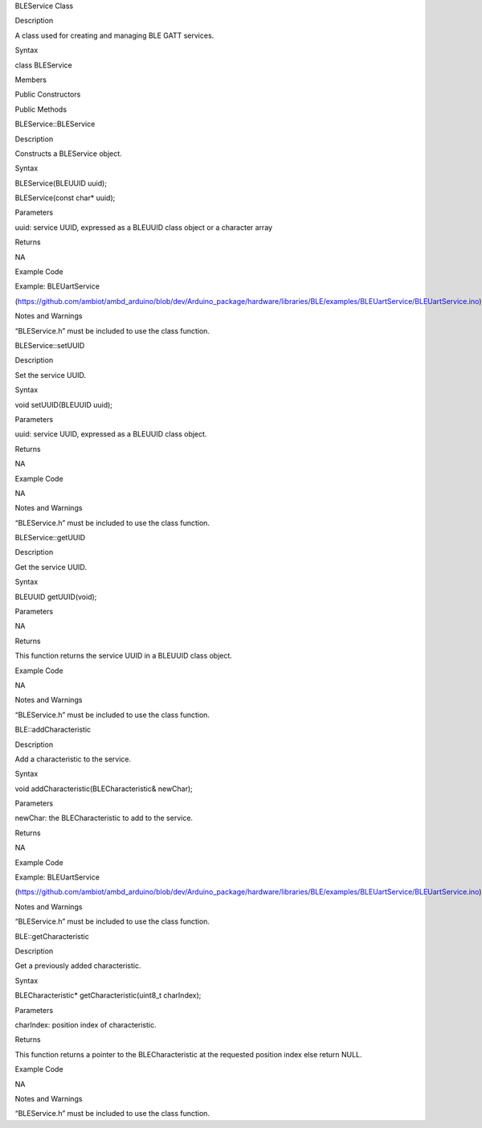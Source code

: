 BLEService Class

Description

A class used for creating and managing BLE GATT services.

Syntax

class BLEService

Members

Public Constructors

Public Methods

BLEService::BLEService

Description

Constructs a BLEService object.

Syntax

BLEService(BLEUUID uuid);

BLEService(const char\* uuid);

Parameters

uuid: service UUID, expressed as a BLEUUID class object or a character
array

Returns

NA

Example Code

Example: BLEUartService

(https://github.com/ambiot/ambd_arduino/blob/dev/Arduino_package/hardware/libraries/BLE/examples/BLEUartService/BLEUartService.ino)

Notes and Warnings

“BLEService.h” must be included to use the class function.

BLEService::setUUID

Description

Set the service UUID.

Syntax

void setUUID(BLEUUID uuid);

Parameters

uuid: service UUID, expressed as a BLEUUID class object.

Returns

NA

Example Code

NA

Notes and Warnings

“BLEService.h” must be included to use the class function.

BLEService::getUUID

Description

Get the service UUID.

Syntax

BLEUUID getUUID(void);

Parameters

NA

Returns

This function returns the service UUID in a BLEUUID class object.

Example Code

NA

Notes and Warnings

“BLEService.h” must be included to use the class function.

BLE::addCharacteristic

Description

Add a characteristic to the service.

Syntax

void addCharacteristic(BLECharacteristic& newChar);

Parameters

newChar: the BLECharacteristic to add to the service.

Returns

NA

Example Code

Example: BLEUartService

(https://github.com/ambiot/ambd_arduino/blob/dev/Arduino_package/hardware/libraries/BLE/examples/BLEUartService/BLEUartService.ino)

Notes and Warnings

“BLEService.h” must be included to use the class function.

BLE::getCharacteristic

Description

Get a previously added characteristic.

Syntax

BLECharacteristic\* getCharacteristic(uint8_t charIndex);

Parameters

charIndex: position index of characteristic.

Returns

This function returns a pointer to the BLECharacteristic at the
requested position index else return NULL.

Example Code

NA

Notes and Warnings

“BLEService.h” must be included to use the class function.
